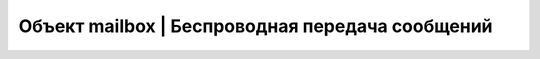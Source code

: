 Объект mailbox | Беспроводная передача сообщений
------------------------------------------------

.. function:: mailbox.connect(ip, port)

    Инициализация подключения к устройству с заданным адресом и портом

    :param ip: str - ip адрес устройства назначения
    :param port: num - порт устройства назначения, рекомендуется использовать 8889

    **Пример**

        .. code:: lua

            hull, message = mailbox.connect("192.168.0.100", 8889)


.. function:: mailbox.hasMessages()

    Проверяет, есть ли пришедшие сообщения

    :return: bool - есть ли пришедшие сообщения

    **Пример**

        .. code:: lua

            has_mes = mailbox.hasMessages()


.. function:: mailbox.myHullNumber()

    Возвращает текущий бортномер устройства

    :return: num - бортномер устройства

    **Пример**

        .. code:: lua

            my_hull = mailbox.myHullNumber()


.. function:: mailbox.receive(blocking)

    Считывание одного байта

    :param blocking: true|false - блокирование выполнения программы, при true ожидает получения сообщения, при false - возвращает сообщение из буфера или -1, если сообщений нет.
    :return: hull - бортномер отправителя, message - сообщение

    **Пример**

        .. code:: lua

            hull, message = mailbox.receive(true)


.. function:: mailbox.send(hull, message)

    Отправка сообщения

    :param hull: num - бортномер устройства, которому отправляется сообщение, если hull < 0, то сообщение отправится всем известным устроствам
    :param message: num|str - сообщение для отправки

    **Пример**

        .. code:: lua

            mailbox.send(42, "Hello Username")
            mailbox.send(-1, "Hello World")


.. function:: mailbox.setHullNumber(hull)

    Устанавливает новый бортномер для устройства, перезаписывается параметр Trik_hullNum

    :param hull: num - новый бортномер

    **Пример**

        .. code:: lua

            mailbox.setHullNumber(12)
